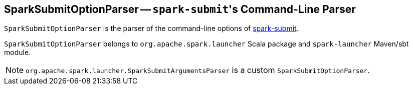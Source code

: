 == [[SparkSubmitOptionParser]] SparkSubmitOptionParser -- ``spark-submit``'s Command-Line Parser

`SparkSubmitOptionParser` is the parser of the command-line options of link:spark-submit.adoc[spark-submit].

`SparkSubmitOptionParser` belongs to `org.apache.spark.launcher` Scala package and `spark-launcher` Maven/sbt module.

NOTE: `org.apache.spark.launcher.SparkSubmitArgumentsParser` is a custom `SparkSubmitOptionParser`.
